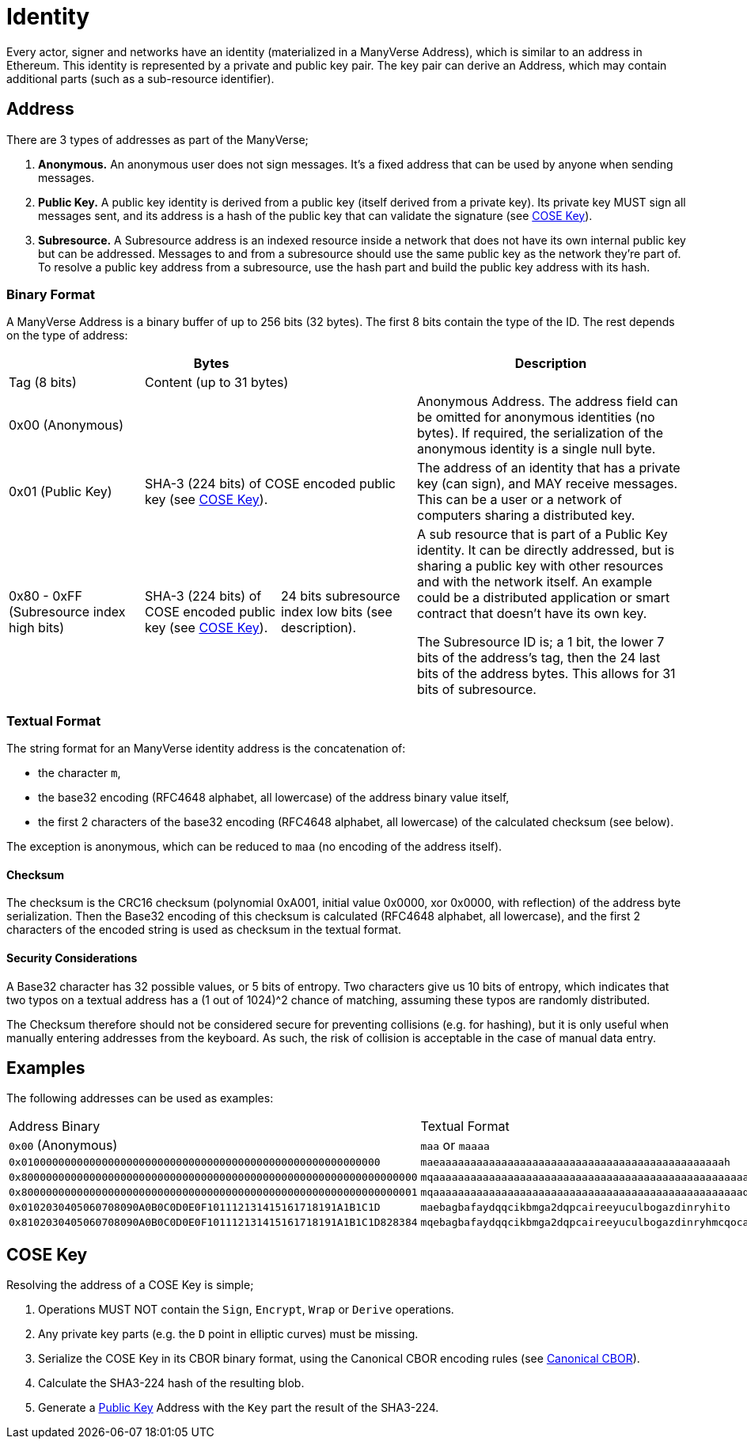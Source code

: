 = Identity

Every actor, signer and networks have an identity (materialized in a ManyVerse Address), which is similar to an address in Ethereum.
This identity is represented by a private and public key pair.
The key pair can derive an Address, which may contain additional parts (such as a sub-resource identifier).

== Address

There are 3 types of addresses as part of the ManyVerse;

1. *Anonymous.*
   An anonymous user does not sign messages.
   It's a fixed address that can be used by anyone when sending messages.

2. [[public_key_address]]*Public Key.*
   A public key identity is derived from a public key (itself derived from a private key).
   Its private key MUST sign all messages sent, and its address is a hash of the public key that can validate the signature (see <<_cose_key>>).

3. *Subresource.*
   A Subresource address is an indexed resource inside a network that does not have its own internal public key but can be addressed.
   Messages to and from a subresource should use the same public key as the network they're part of.
   To resolve a public key address from a subresource, use the hash part and build the public key address with its hash.

=== Binary Format

A ManyVerse Address is a binary buffer of up to 256 bits (32 bytes).
The first 8 bits contain the type of the ID.
The rest depends on the type of address:

[stripes=odd,cols="1,1,1,2"]
|===
3+| Bytes | Description

| Tag (8 bits)
2+| Content (up to 31 bytes)
|

3+| 0x00 (Anonymous)
| Anonymous Address.
  The address field can be omitted for anonymous identities (no bytes).
  If required, the serialization of the anonymous identity is a single null byte.

| 0x01 (Public Key)
2+| SHA-3 (224 bits) of COSE encoded public key (see <<_cose_key>>).
| The address of an identity that has a private key (can sign), and MAY receive messages.
  This can be a user or a network of computers sharing a distributed key.

| 0x80 - 0xFF (Subresource index high bits)
| SHA-3 (224 bits) of COSE encoded public key (see <<_cose_key>>).
| 24 bits subresource index low bits (see description).
| A sub resource that is part of a Public Key identity.
  It can be directly addressed, but is sharing a public key with other resources and with the network itself.
  An example could be a distributed application or smart contract that doesn't have its own key.

  The Subresource ID is; a 1 bit, the lower 7 bits of the address's tag, then the 24 last bits of the address bytes.
  This allows for 31 bits of subresource.
|===

=== Textual Format

The string format for an ManyVerse identity address is the concatenation of:

- the character `m`,
- the base32 encoding (RFC4648 alphabet, all lowercase) of the address binary value itself,
- the first 2 characters of the base32 encoding (RFC4648 alphabet, all lowercase) of the calculated checksum (see below).

The exception is anonymous, which can be reduced to `maa` (no encoding of the address itself).

==== Checksum
The checksum is the CRC16 checksum (polynomial 0xA001, initial value 0x0000, xor 0x0000, with reflection) of the address byte serialization.
Then the Base32 encoding of this checksum is calculated (RFC4648 alphabet, all lowercase), and the first 2 characters of the encoded string is used as checksum in the textual format.

==== Security Considerations
A Base32 character has 32 possible values, or 5 bits of entropy.
Two characters give us 10 bits of entropy, which indicates that two typos on a textual address has a (1 out of 1024)^2 chance of matching, assuming these typos are randomly distributed.

The Checksum therefore should not be considered secure for preventing collisions (e.g. for hashing), but it is only useful when manually entering addresses from the keyboard.
As such, the risk of collision is acceptable in the case of manual data entry.

== Examples
The following addresses can be used as examples:

[stripes=odd]
|===
| Address Binary | Textual Format
| `0x00` (Anonymous) | `maa` or `maaaa`
| `0x0100000000000000000000000000000000000000000000000000000000` | `maeaaaaaaaaaaaaaaaaaaaaaaaaaaaaaaaaaaaaaaaaaaaaaah`
| `0x8000000000000000000000000000000000000000000000000000000000000000` | `mqaaaaaaaaaaaaaaaaaaaaaaaaaaaaaaaaaaaaaaaaaaaaaaaaaaayb`
| `0x8000000000000000000000000000000000000000000000000000000000000001` | `mqaaaaaaaaaaaaaaaaaaaaaaaaaaaaaaaaaaaaaaaaaaaaaaaaaaqac`
| `0x0102030405060708090A0B0C0D0E0F101112131415161718191A1B1C1D` | `maebagbafaydqqcikbmga2dqpcaireeyuculbogazdinryhito`
| `0x8102030405060708090A0B0C0D0E0F101112131415161718191A1B1C1D828384` | `mqebagbafaydqqcikbmga2dqpcaireeyuculbogazdinryhmcqocauk`
|===

== COSE Key

Resolving the address of a COSE Key is simple;

1. Operations MUST NOT contain the `Sign`, `Encrypt`, `Wrap` or `Derive` operations.
2. Any private key parts (e.g. the `D` point in elliptic curves) must be missing.
3. Serialize the COSE Key in its CBOR binary format, using the Canonical CBOR encoding rules (see https://www.rfc-editor.org/rfc/rfc7049#section-3.9[Canonical CBOR]).
4. Calculate the SHA3-224 hash of the resulting blob.
5. Generate a link:#public_key_address[Public Key] Address with the `Key` part the result of the SHA3-224.
